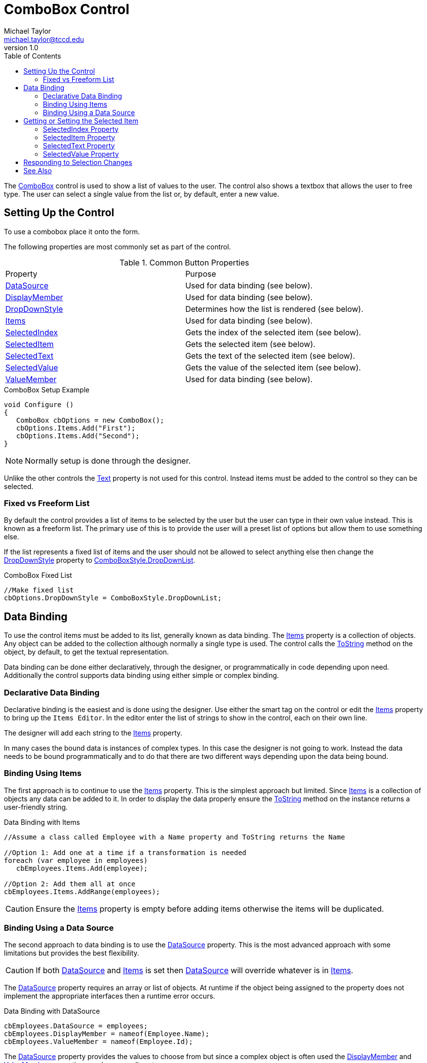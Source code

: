 = ComboBox Control
Michael Taylor <michael.taylor@tccd.edu>
v1.0
:toc:

The https://docs.microsoft.com/en-us/dotnet/api/system.windows.forms.combobox[ComboBox] control is used to show a list of values to the user. 
The control also shows a textbox that allows the user to free type.
The user can select a single value from the list or, by default, enter a new value.

== Setting Up the Control

To use a combobox place it onto the form.

The following properties are most commonly set as part of the control.

.Common Button Properties
|===
| Property | Purpose
| https://docs.microsoft.com/en-us/dotnet/api/system.windows.forms.combobox.datasource[DataSource] | Used for data binding (see below).
| https://docs.microsoft.com/en-us/dotnet/api/system.windows.forms.combobox.displaymember[DisplayMember] | Used for data binding (see below).
| https://docs.microsoft.com/en-us/dotnet/api/system.windows.forms.combobox.dropdownstyle[DropDownStyle] | Determines how the list is rendered (see below).
| https://docs.microsoft.com/en-us/dotnet/api/system.windows.forms.combobox.items[Items] | Used for data binding (see below).
| https://docs.microsoft.com/en-us/dotnet/api/system.windows.forms.combobox.selectedindex[SelectedIndex] | Gets the index of the selected item (see below).
| https://docs.microsoft.com/en-us/dotnet/api/system.windows.forms.combobox.selecteditem[SelectedItem] | Gets the selected item (see below).
| https://docs.microsoft.com/en-us/dotnet/api/system.windows.forms.combobox.selectedtext[SelectedText] | Gets the text of the selected item (see below).
| https://docs.microsoft.com/en-us/dotnet/api/system.windows.forms.combobox.selectedvalue[SelectedValue] | Gets the value of the selected item (see below).
| https://docs.microsoft.com/en-us/dotnet/api/system.windows.forms.combobox.valuemember[ValueMember] | Used for data binding (see below).
|===

.ComboBox Setup Example
[source,csharp]
----
void Configure ()
{
   ComboBox cbOptions = new ComboBox();
   cbOptions.Items.Add("First");
   cbOptions.Items.Add("Second");
}
----

NOTE: Normally setup is done through the designer.

Unlike the other controls the https://docs.microsoft.com/en-us/dotnet/api/system.windows.forms.control.text[Text] property is not used for this control.
Instead items must be added to the control so they can be selected.

=== Fixed vs Freeform List

By default the control provides a list of items to be selected by the user but the user can type in their own value instead.
This is known as a freeform list.
The primary use of this is to provide the user will a preset list of options but allow them to use something else.

If the list represents a fixed list of items and the user should not be allowed to select anything else then change the https://docs.microsoft.com/en-us/dotnet/api/system.windows.forms.combobox.dropdownstyle[DropDownStyle] property to https://docs.microsoft.com/en-us/dotnet/api/system.windows.forms.comboboxstyle[ComboBoxStyle.DropDownList].

.ComboBox Fixed List
[source,csharp]
----
//Make fixed list
cbOptions.DropDownStyle = ComboBoxStyle.DropDownList;
----

== Data Binding

To use the control items must be added to its list, generally known as data binding.
The https://docs.microsoft.com/en-us/dotnet/api/system.windows.forms.combobox.items[Items] property is a collection of objects. 
Any object can be added to the collection although normally a single type is used.
The control calls the https://docs.microsoft.com/en-us/dotnet/api/system.object.tostring[ToString] method on the object, by default, to get the textual representation.

Data binding can be done either declaratively, through the designer, or programmatically in code depending upon need.
Additionally the control supports data binding using either simple or complex binding.

=== Declarative Data Binding

Declarative binding is the easiest and is done using the designer. 
Use either the smart tag on the control or edit the https://docs.microsoft.com/en-us/dotnet/api/system.windows.forms.combobox.items[Items] property to bring up the `Items Editor`.
In the editor enter the list of strings to show in the control, each on their own line.

The designer will add each string to the https://docs.microsoft.com/en-us/dotnet/api/system.windows.forms.combobox.items[Items] property.

In many cases the bound data is instances of complex types. 
In this case the designer is not going to work.
Instead the data needs to be bound programmatically and to do that there are two different ways depending upon the data being bound.

=== Binding Using Items

The first approach is to continue to use the https://docs.microsoft.com/en-us/dotnet/api/system.windows.forms.combobox.items[Items] property.
This is the simplest approach but limited.
Since https://docs.microsoft.com/en-us/dotnet/api/system.windows.forms.combobox.items[Items] is a collection of objects any data can be added to it.
In order to display the data properly ensure the https://docs.microsoft.com/en-us/dotnet/api/system.object.tostring[ToString] method on the instance returns a user-friendly string.

.Data Binding with Items
[source,csharp]
----
//Assume a class called Employee with a Name property and ToString returns the Name

//Option 1: Add one at a time if a transformation is needed
foreach (var employee in employees)
   cbEmployees.Items.Add(employee);

//Option 2: Add them all at once
cbEmployees.Items.AddRange(employees);
----

CAUTION: Ensure the https://docs.microsoft.com/en-us/dotnet/api/system.windows.forms.combobox.items[Items] property is empty before adding items otherwise the items will be duplicated.

=== Binding Using a Data Source

The second approach to data binding is to use the https://docs.microsoft.com/en-us/dotnet/api/system.windows.forms.combobox.datasource[DataSource] property.
This is the most advanced approach with some limitations but provides the best flexibility.

CAUTION: If both https://docs.microsoft.com/en-us/dotnet/api/system.windows.forms.combobox.datasource[DataSource] and https://docs.microsoft.com/en-us/dotnet/api/system.windows.forms.combobox.items[Items] is set then https://docs.microsoft.com/en-us/dotnet/api/system.windows.forms.combobox.datasource[DataSource] will override whatever is in https://docs.microsoft.com/en-us/dotnet/api/system.windows.forms.combobox.items[Items].

The https://docs.microsoft.com/en-us/dotnet/api/system.windows.forms.combobox.datasource[DataSource] property requires an array or list of objects.
At runtime if the object being assigned to the property does not implement the appropriate interfaces then a runtime error occurs.

.Data Binding with DataSource
[source,csharp]
----
cbEmployees.DataSource = employees;
cbEmployees.DisplayMember = nameof(Employee.Name);
cbEmployees.ValueMember = nameof(Employee.Id);
----

The https://docs.microsoft.com/en-us/dotnet/api/system.windows.forms.combobox.datasource[DataSource] property provides the values to choose from but since a complex object is often used the https://docs.microsoft.com/en-us/dotnet/api/system.windows.forms.combobox.displaymember[DisplayMember] and https://docs.microsoft.com/en-us/dotnet/api/system.windows.forms.combobox.valuemember[ValueMember] properties are also generally set.

The https://docs.microsoft.com/en-us/dotnet/api/system.windows.forms.combobox.displaymember[DisplayMember] property specifies the name of the property that is used to show the textual value in the list. In the above example it would be the `Name` property. This eliminates the need for a custom https://docs.microsoft.com/en-us/dotnet/api/system.object.tostring[ToString] method.

The https://docs.microsoft.com/en-us/dotnet/api/system.windows.forms.combobox.valuemember[ValueMember] property specifies the name of the property that is used for the value of the item. This is useful if you want to use a value different than the instance itself. In the above example the `Id` property is the value of the list item.

NOTE: Normally a https://docs.microsoft.com/en-us/dotnet/api/system.windows.forms.bindingsource[BindingSource] is used instead of an array or list directly. This has many benefits but is beyond the scope of this course.

== Getting or Setting the Selected Item

Once data is bound to the control then code can get or set the currently selected item, if any, from the list.
How this is done depends upon how the data is bound.

=== SelectedIndex Property

The https://docs.microsoft.com/en-us/dotnet/api/system.windows.forms.combobox.selectedindex[SelectedIndex] property specifies the zero-based index of the selected item, if any.
It works in all cases but when using https://docs.microsoft.com/en-us/dotnet/api/system.windows.forms.combobox.datasource[DataSource] it may not be possible to map the index back to a value.

.Using SelectedIndex
[source,csharp]
----
Employee GetSelectedItem ()
{
   var index = cbEmployees.SelectedIndex;
   if (index < 0)
      return null;

   //Not safe...
   var employees = cbEmployees.DataSource as Employee[];

   return employees != null ? employess[index] : null;
}
----

=== SelectedItem Property

If the https://docs.microsoft.com/en-us/dotnet/api/system.windows.forms.combobox.items[Items] property was used to bind the data then the https://docs.microsoft.com/en-us/dotnet/api/system.windows.forms.combobox.selecteditem[SelectedItem] property can be used to retrieve or set it.

.Using SelectedItem
[source,csharp]
----
Employee GetSelectedItem ()
{
   return cbEmployees.SelectedItem as Employee;
}
----

NOTE: When setting the property it is set by finding the corresponding item in the control using the equality rules of the type.

=== SelectedText Property

The https://docs.microsoft.com/en-us/dotnet/api/system.windows.forms.combobox.selectedtext[SelectedText] property gets the text of the selected item. 
The text will match the result of calling the https://docs.microsoft.com/en-us/dotnet/api/system.object.tostring[ToString] method on the currently selected item, if any.
When using the https://docs.microsoft.com/en-us/dotnet/api/system.windows.forms.combobox.datasource[DataSource] property then it will match the property defined by https://docs.microsoft.com/en-us/dotnet/api/system.windows.forms.combobox.displaymember[DisplayMember].

.Using SelectedText
[source,csharp]
----
Employee GetSelectedItem ()
{
   var text = cbEmployees.SelectedText;
   if (!String.IsNullOrEmpty(text))
      return FindEmployee(cbEmployees, text);

   return null;
}
----

=== SelectedValue Property

The https://docs.microsoft.com/en-us/dotnet/api/system.windows.forms.combobox.selectedvalue[SelectedValue] property is only useful when using https://docs.microsoft.com/en-us/dotnet/api/system.windows.forms.combobox.datasource[DataSource]. 
The value matches the property of the selected item as defined by https://docs.microsoft.com/en-us/dotnet/api/system.windows.forms.combobox.valuemember[ValueMember]

.Using SelectedValue
[source,csharp]
----
Employee GetSelectedItem ()
{
   var value = cbEmployees.SelectedValue;
   if (value != null &&)
   {
      var id = (int)value;

      return FindEmployee(cbEmployees, id);
   };

   return null;
}
----

== Responding to Selection Changes

The https://docs.microsoft.com/en-us/dotnet/api/system.windows.forms.combobox.selectedindexchanged[SelectedIndexChanged] event notifies code when the selected item has changed.
It is raised whether the data is changed programmatically or by the user.

.ComboBox SelectedIndexChanged Example
[source,csharp]
----
//cbOptions.SelectedIndexChanged += OnEmployeeSelected;
void OnEmployeeSelected ( object sender, EventArgs e )
{   
   var employee = GetSelectedEmployee();
   if (employee != null)
      EnableOptions();
}
----

== See Also

link:readme.adoc[Windows Forms] +
link:controls.adoc[Controls] +
https://docs.microsoft.com/en-us/dotnet/api/system.windows.forms.bindingsource[BindingSource] +
https://docs.microsoft.com/en-us/dotnet/api/system.windows.forms.combobox[ComboBox Class] +
link:controls-listbox.adoc[ListBox Control] +